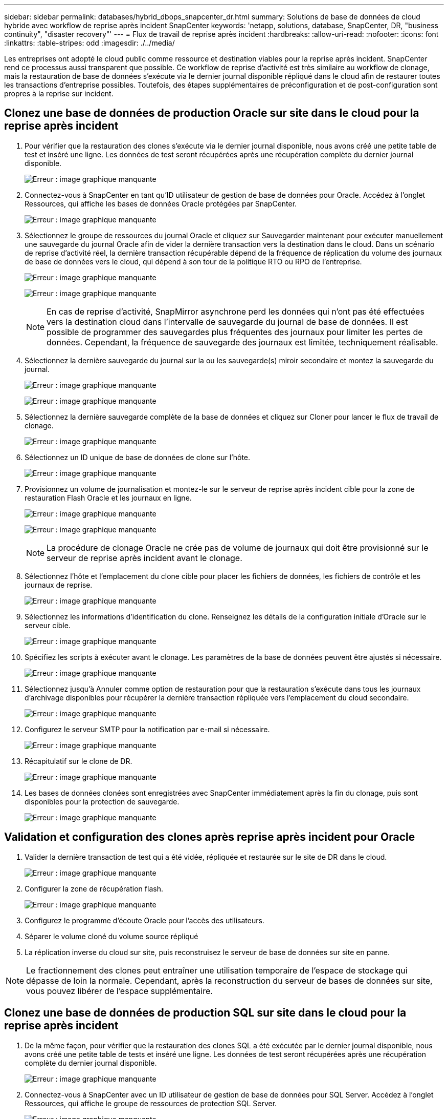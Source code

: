 ---
sidebar: sidebar 
permalink: databases/hybrid_dbops_snapcenter_dr.html 
summary: Solutions de base de données de cloud hybride avec workflow de reprise après incident SnapCenter 
keywords: 'netapp, solutions, database, SnapCenter, DR, "business continuity", "disaster recovery"' 
---
= Flux de travail de reprise après incident
:hardbreaks:
:allow-uri-read: 
:nofooter: 
:icons: font
:linkattrs: 
:table-stripes: odd
:imagesdir: ./../media/


[role="lead"]
Les entreprises ont adopté le cloud public comme ressource et destination viables pour la reprise après incident. SnapCenter rend ce processus aussi transparent que possible. Ce workflow de reprise d'activité est très similaire au workflow de clonage, mais la restauration de base de données s'exécute via le dernier journal disponible répliqué dans le cloud afin de restaurer toutes les transactions d'entreprise possibles. Toutefois, des étapes supplémentaires de préconfiguration et de post-configuration sont propres à la reprise sur incident.



== Clonez une base de données de production Oracle sur site dans le cloud pour la reprise après incident

. Pour vérifier que la restauration des clones s'exécute via le dernier journal disponible, nous avons créé une petite table de test et inséré une ligne. Les données de test seront récupérées après une récupération complète du dernier journal disponible.
+
image:snapctr_ora_dr_01.PNG["Erreur : image graphique manquante"]

. Connectez-vous à SnapCenter en tant qu'ID utilisateur de gestion de base de données pour Oracle. Accédez à l'onglet Ressources, qui affiche les bases de données Oracle protégées par SnapCenter.
+
image:snapctr_ora_dr_02.PNG["Erreur : image graphique manquante"]

. Sélectionnez le groupe de ressources du journal Oracle et cliquez sur Sauvegarder maintenant pour exécuter manuellement une sauvegarde du journal Oracle afin de vider la dernière transaction vers la destination dans le cloud. Dans un scénario de reprise d'activité réel, la dernière transaction récupérable dépend de la fréquence de réplication du volume des journaux de base de données vers le cloud, qui dépend à son tour de la politique RTO ou RPO de l'entreprise.
+
image:snapctr_ora_dr_03.PNG["Erreur : image graphique manquante"]

+
image:snapctr_ora_dr_04.PNG["Erreur : image graphique manquante"]

+

NOTE: En cas de reprise d'activité, SnapMirror asynchrone perd les données qui n'ont pas été effectuées vers la destination cloud dans l'intervalle de sauvegarde du journal de base de données. Il est possible de programmer des sauvegardes plus fréquentes des journaux pour limiter les pertes de données. Cependant, la fréquence de sauvegarde des journaux est limitée, techniquement réalisable.

. Sélectionnez la dernière sauvegarde du journal sur la ou les sauvegarde(s) miroir secondaire et montez la sauvegarde du journal.
+
image:snapctr_ora_dr_05.PNG["Erreur : image graphique manquante"]

+
image:snapctr_ora_dr_06.PNG["Erreur : image graphique manquante"]

. Sélectionnez la dernière sauvegarde complète de la base de données et cliquez sur Cloner pour lancer le flux de travail de clonage.
+
image:snapctr_ora_dr_07.PNG["Erreur : image graphique manquante"]

. Sélectionnez un ID unique de base de données de clone sur l'hôte.
+
image:snapctr_ora_dr_08.PNG["Erreur : image graphique manquante"]

. Provisionnez un volume de journalisation et montez-le sur le serveur de reprise après incident cible pour la zone de restauration Flash Oracle et les journaux en ligne.
+
image:snapctr_ora_dr_09.PNG["Erreur : image graphique manquante"]

+
image:snapctr_ora_dr_10.PNG["Erreur : image graphique manquante"]

+

NOTE: La procédure de clonage Oracle ne crée pas de volume de journaux qui doit être provisionné sur le serveur de reprise après incident avant le clonage.

. Sélectionnez l'hôte et l'emplacement du clone cible pour placer les fichiers de données, les fichiers de contrôle et les journaux de reprise.
+
image:snapctr_ora_dr_11.PNG["Erreur : image graphique manquante"]

. Sélectionnez les informations d'identification du clone. Renseignez les détails de la configuration initiale d'Oracle sur le serveur cible.
+
image:snapctr_ora_dr_12.PNG["Erreur : image graphique manquante"]

. Spécifiez les scripts à exécuter avant le clonage. Les paramètres de la base de données peuvent être ajustés si nécessaire.
+
image:snapctr_ora_dr_13.PNG["Erreur : image graphique manquante"]

. Sélectionnez jusqu'à Annuler comme option de restauration pour que la restauration s'exécute dans tous les journaux d'archivage disponibles pour récupérer la dernière transaction répliquée vers l'emplacement du cloud secondaire.
+
image:snapctr_ora_dr_14.PNG["Erreur : image graphique manquante"]

. Configurez le serveur SMTP pour la notification par e-mail si nécessaire.
+
image:snapctr_ora_dr_15.PNG["Erreur : image graphique manquante"]

. Récapitulatif sur le clone de DR.
+
image:snapctr_ora_dr_16.PNG["Erreur : image graphique manquante"]

. Les bases de données clonées sont enregistrées avec SnapCenter immédiatement après la fin du clonage, puis sont disponibles pour la protection de sauvegarde.
+
image:snapctr_ora_dr_16_1.PNG["Erreur : image graphique manquante"]





== Validation et configuration des clones après reprise après incident pour Oracle

. Valider la dernière transaction de test qui a été vidée, répliquée et restaurée sur le site de DR dans le cloud.
+
image:snapctr_ora_dr_17.PNG["Erreur : image graphique manquante"]

. Configurer la zone de récupération flash.
+
image:snapctr_ora_dr_18.PNG["Erreur : image graphique manquante"]

. Configurez le programme d'écoute Oracle pour l'accès des utilisateurs.
. Séparer le volume cloné du volume source répliqué
. La réplication inverse du cloud sur site, puis reconstruisez le serveur de base de données sur site en panne.



NOTE: Le fractionnement des clones peut entraîner une utilisation temporaire de l'espace de stockage qui dépasse de loin la normale. Cependant, après la reconstruction du serveur de bases de données sur site, vous pouvez libérer de l'espace supplémentaire.



== Clonez une base de données de production SQL sur site dans le cloud pour la reprise après incident

. De la même façon, pour vérifier que la restauration des clones SQL a été exécutée par le dernier journal disponible, nous avons créé une petite table de tests et inséré une ligne. Les données de test seront récupérées après une récupération complète du dernier journal disponible.
+
image:snapctr_sql_dr_01.PNG["Erreur : image graphique manquante"]

. Connectez-vous à SnapCenter avec un ID utilisateur de gestion de base de données pour SQL Server. Accédez à l'onglet Ressources, qui affiche le groupe de ressources de protection SQL Server.
+
image:snapctr_sql_dr_02.PNG["Erreur : image graphique manquante"]

. Exécutez manuellement une sauvegarde de journal pour vider la dernière transaction à répliquer sur un stockage secondaire dans le cloud public.
+
image:snapctr_sql_dr_03.PNG["Erreur : image graphique manquante"]

. Sélectionnez la dernière sauvegarde complète SQL Server du clone.
+
image:snapctr_sql_dr_04.PNG["Erreur : image graphique manquante"]

. Définissez le paramètre de clonage comme le serveur de clonage, l'instance de clonage, le nom du clone et l'option de montage. L'emplacement de stockage secondaire où le clonage est effectué est rempli automatiquement.
+
image:snapctr_sql_dr_05.PNG["Erreur : image graphique manquante"]

. Sélectionnez toutes les sauvegardes de journaux à appliquer.
+
image:snapctr_sql_dr_06.PNG["Erreur : image graphique manquante"]

. Spécifiez tous les scripts facultatifs à exécuter avant ou après le clonage.
+
image:snapctr_sql_dr_07.PNG["Erreur : image graphique manquante"]

. Spécifiez un serveur SMTP si vous souhaitez recevoir une notification par e-mail.
+
image:snapctr_sql_dr_08.PNG["Erreur : image graphique manquante"]

. Récapitulatif sur le clone de DR. Les bases de données clonées sont immédiatement enregistrées auprès de SnapCenter et disponibles pour la protection des sauvegardes.
+
image:snapctr_sql_dr_09.PNG["Erreur : image graphique manquante"]

+
image:snapctr_sql_dr_10.PNG["Erreur : image graphique manquante"]





== Validation et configuration des clones après reprise après incident pour SQL

. Surveillez l'état des tâches de clonage.
+
image:snapctr_sql_dr_11.PNG["Erreur : image graphique manquante"]

. Vérifier que la dernière transaction a été répliquée et restaurée avec l'ensemble des clones et des restaurations des fichiers journaux
+
image:snapctr_sql_dr_12.PNG["Erreur : image graphique manquante"]

. Configurez un nouveau répertoire journal SnapCenter sur le serveur DR pour la sauvegarde des journaux SQL Server.
. Séparer le volume cloné du volume source répliqué
. La réplication inverse du cloud sur site, puis reconstruisez le serveur de base de données sur site en panne.




== Où obtenir de l'aide ?

Si vous avez besoin d'aide pour cette solution et ces cas d'utilisation, rejoignez le link:https://netapppub.slack.com/archives/C021R4WC0LC["La communauté NetApp solution Automation prend en charge le Channel Slack"] et recherchez le canal solution-automation pour poser vos questions ou vos questions.

